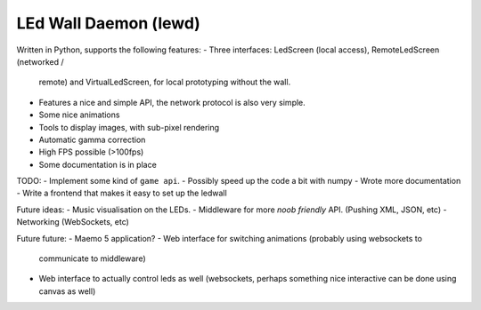 LEd Wall Daemon (lewd)
======================

Written in Python, supports the following features:
- Three interfaces: LedScreen (local access), RemoteLedScreen (networked /
  remote) and VirtualLedScreen, for local prototyping without the wall.
- Features a nice and simple API, the network protocol is also very simple.
- Some nice animations
- Tools to display images, with sub-pixel rendering
- Automatic gamma correction
- High FPS possible (>100fps)
- Some documentation is in place

TODO:
- Implement some kind of ``game api``.
- Possibly speed up the code a bit with numpy
- Wrote more documentation
- Write a frontend that makes it easy to set up the ledwall

Future ideas:
- Music visualisation on the LEDs.
- Middleware for more *noob friendly* API. (Pushing XML, JSON, etc)
- Networking (WebSockets, etc)

Future future:
- Maemo 5 application?
- Web interface for switching animations (probably using websockets to
  communicate to middleware)
- Web interface to actually control leds as well (websockets, perhaps
  something nice interactive can be done using canvas as well)

